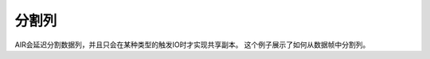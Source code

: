 分割列
---------------

AIR会延迟分割数据列，并且只会在某种类型的触发IO时才实现共享副本。 这个例子展示了如何从数据帧中分割列。

.. tabs::
   .. code-tab:: r R
	
    	library(h2o)
    	h2o.init()

    	# Import the iris with headers dataset
    	path <- "http://h2o-public-test-data.s3.amazonaws.com/smalldata/iris/iris_wheader.csv"
    	df <- h2o.importFile(path)
    	print(df)
    	  sepal_len sepal_wid petal_len petal_wid       class
    	1       5.1       3.5       1.4       0.2 Iris-setosa
    	2       4.9       3.0       1.4       0.2 Iris-setosa
    	3       4.7       3.2       1.3       0.2 Iris-setosa
    	4       4.6       3.1       1.5       0.2 Iris-setosa
    	5       5.0       3.6       1.4       0.2 Iris-setosa
    	6       5.4       3.9       1.7       0.4 Iris-setosa

    	[150 rows x 5 columns] 

    	# Slice 1 column by index
    	c1 <- df[,1]
    	print(c1)
    	  sepal_len
    	1       5.1
    	2       4.9
    	3       4.7
    	4       4.6
    	5       5.0
    	6       5.4

    	[150 rows x 1 column] 
    	  
    	# Slice 1 column by name
    	c1_1 <- df[, "petal_len"]
    	print(c1_1)
    	  petal_len
    	1       1.4
    	2       1.4
    	3       1.3
    	4       1.5
    	5       1.4
    	6       1.7

    	[150 rows x 1 column] 
     	  
    	# Slice cols by vector of indexes
    	cols <- df[, 1:4]
    	print(cols)
    	  sepal_len sepal_wid petal_len petal_wid
    	1       5.1       3.5       1.4       0.2
    	2       4.9       3.0       1.4       0.2
    	3       4.7       3.2       1.3       0.2
    	4       4.6       3.1       1.5       0.2
    	5       5.0       3.6       1.4       0.2
    	6       5.4       3.9       1.7       0.4

    	[150 rows x 4 columns] 

    	# Slice cols by vector of names
    	cols_1 <- df[, c("sepal_len", "sepal_wid", "petal_len", "petal_wid")]
    	print(cols_1)
    	  sepal_len sepal_wid petal_len petal_wid
    	1       5.1       3.5       1.4       0.2
    	2       4.9       3.0       1.4       0.2
    	3       4.7       3.2       1.3       0.2
    	4       4.6       3.1       1.5       0.2
    	5       5.0       3.6       1.4       0.2
    	6       5.4       3.9       1.7       0.4

    	[150 rows x 4 columns] 

   .. code-tab:: python

        import h2o
        h2o.init()

        # Import the iris with headers dataset
        path = "http://h2o-public-test-data.s3.amazonaws.com/smalldata/iris/iris_wheader.csv"
        df = h2o.import_file(path=path)

        # Slice a column by index. The resulting dataset will include the first (left-most) 
        # colum of the original dataset. 
        c1 = df[:,0]
        c1.describe
          sepal_len
        -----------
                5.1
                4.9
                4.7
                4.6
                5
                5.4
                4.6
                5
                4.4
                4.9

        [150 rows x 1 column]

        # Slice 1 column by name. The resulting dataset will include only the sepal_len column
        # from the original dataset. 
        c1_1 = df[:, "sepal_len"]
        c1_1.describe
          sepal_len
        -----------
                5.1
                4.9
                4.7
                4.6
                5
                5.4
                4.6
                5
                4.4
                4.9

        [150 rows x 1 column[]

        # Slice columns by list of indexes. The resulting dataset will include the first three 
        # columns from the original dataset. 
        cols = df[:, range(3)]
        cols.describe
          sepal_len    sepal_wid    petal_len
        -----------  -----------  -----------
                5.1          3.5          1.4
                4.9          3            1.4
                4.7          3.2          1.3
                4.6          3.1          1.5
                5            3.6          1.4
                5.4          3.9          1.7
                4.6          3.4          1.4
                5            3.4          1.5
                4.4          2.9          1.4
                4.9          3.1          1.5

        [150 rows x 3 columns]

        # Slice cols by a list of names.
        cols_1 = df[:, ["sepal_wid", "petal_len", "petal_wid"]]
        cols_1 
          sepal_wid    petal_len    petal_wid
        -----------  -----------  -----------
                3.5          1.4          0.2
                3            1.4          0.2
                3.2          1.3          0.2
                3.1          1.5          0.2
                3.6          1.4          0.2
                3.9          1.7          0.4
                3.4          1.4          0.3
                3.4          1.5          0.2
                2.9          1.4          0.2
                3.1          1.5          0.1

        [150 rows x 3 columns]
